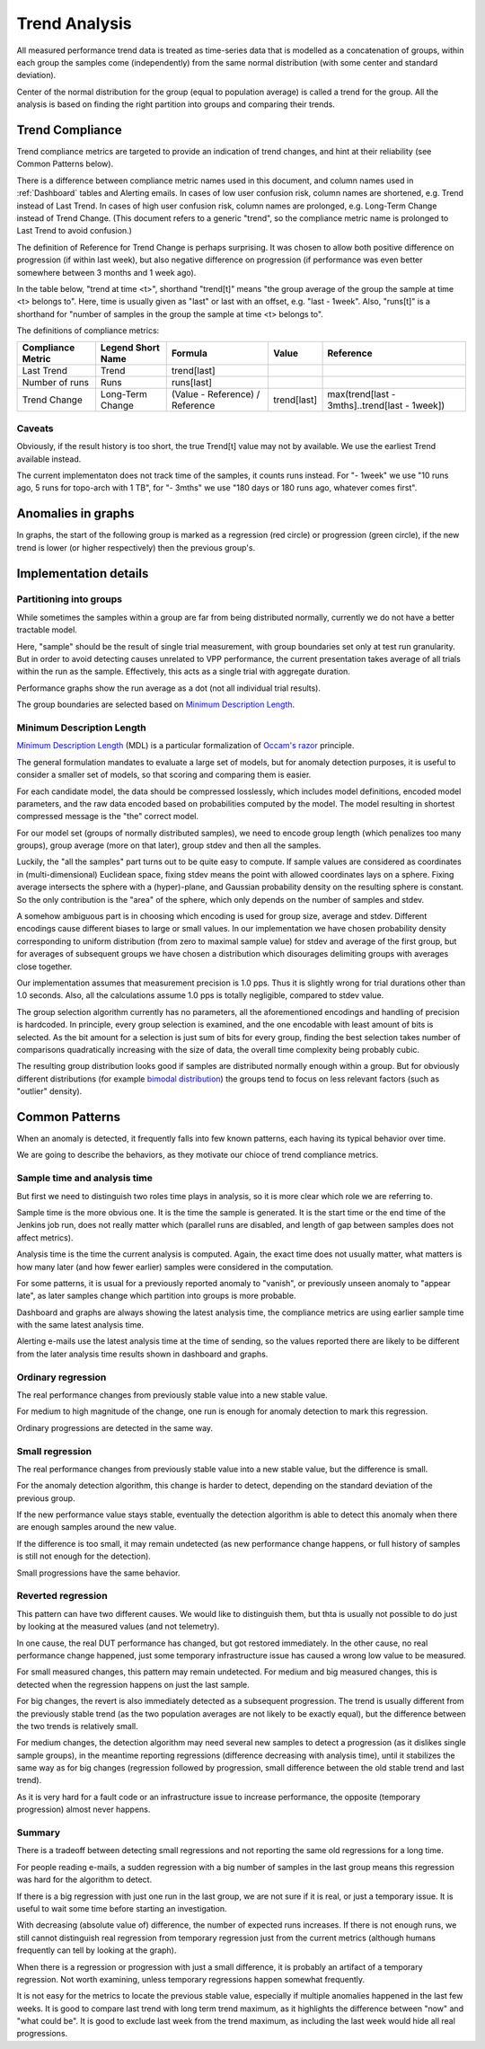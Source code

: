 Trend Analysis
^^^^^^^^^^^^^^

All measured performance trend data is treated as time-series data
that is modelled as a concatenation of groups,
within each group the samples come (independently) from
the same normal distribution (with some center and standard deviation).

Center of the normal distribution for the group (equal to population average)
is called a trend for the group.
All the analysis is based on finding the right partition into groups
and comparing their trends.

Trend Compliance
~~~~~~~~~~~~~~~~

.. _Trend_Compliance:

Trend compliance metrics are targeted to provide an indication of trend
changes, and hint at their reliability (see Common Patterns below).

There is a difference between compliance metric names used in this document,
and column names used in :ref:`Dashboard` tables and Alerting emails.
In cases of low user confusion risk, column names are shortened,
e.g. Trend instead of Last Trend.
In cases of high user confusion risk, column names are prolonged,
e.g. Long-Term Change instead of Trend Change.
(This document refers to a generic "trend",
so the compliance metric name is prolonged to Last Trend to avoid confusion.)

The definition of Reference for Trend Change is perhaps surprising.
It was chosen to allow both positive difference on progression
(if within last week), but also negative difference on progression
(if performance was even better somewhere between 3 months and 1 week ago).

In the table below, "trend at time <t>", shorthand "trend[t]"
means "the group average of the group the sample at time <t> belongs to".
Here, time is usually given as "last" or last with an offset,
e.g. "last - 1week".
Also, "runs[t]" is a shorthand for "number of samples in the group
the sample at time <t> belongs to".

The definitions of compliance metrics:

+-------------------+-------------------+---------------------------------+-------------+-----------------------------------------------+
| Compliance Metric | Legend Short Name | Formula                         | Value       | Reference                                     |
+===================+===================+=================================+=============+===============================================+
| Last Trend        | Trend             | trend[last]                     |             |                                               |
+-------------------+-------------------+---------------------------------+-------------+-----------------------------------------------+
| Number of runs    | Runs              | runs[last]                      |             |                                               |
+-------------------+-------------------+---------------------------------+-------------+-----------------------------------------------+
| Trend Change      | Long-Term Change  | (Value - Reference) / Reference | trend[last] | max(trend[last - 3mths]..trend[last - 1week]) |
+-------------------+-------------------+---------------------------------+-------------+-----------------------------------------------+

Caveats
-------

Obviously, if the result history is too short, the true Trend[t] value
may not by available. We use the earliest Trend available instead.

The current implementaton does not track time of the samples,
it counts runs instead.
For "- 1week" we use "10 runs ago, 5 runs for topo-arch with 1 TB",
for "- 3mths" we use "180 days or 180 runs ago, whatever comes first".

Anomalies in graphs
~~~~~~~~~~~~~~~~~~~

In graphs, the start of the following group is marked
as a regression (red circle) or progression (green circle),
if the new trend is lower (or higher respectively)
then the previous group's.

Implementation details
~~~~~~~~~~~~~~~~~~~~~~

Partitioning into groups
------------------------

While sometimes the samples within a group are far from being
distributed normally, currently we do not have a better tractable model.

Here, "sample" should be the result of single trial measurement,
with group boundaries set only at test run granularity.
But in order to avoid detecting causes unrelated to VPP performance,
the current presentation takes average of all trials
within the run as the sample.
Effectively, this acts as a single trial with aggregate duration.

Performance graphs show the run average as a dot
(not all individual trial results).

The group boundaries are selected based on `Minimum Description Length`_.

Minimum Description Length
--------------------------

`Minimum Description Length`_ (MDL) is a particular formalization
of `Occam's razor`_ principle.

The general formulation mandates to evaluate a large set of models,
but for anomaly detection purposes, it is useful to consider
a smaller set of models, so that scoring and comparing them is easier.

For each candidate model, the data should be compressed losslessly,
which includes model definitions, encoded model parameters,
and the raw data encoded based on probabilities computed by the model.
The model resulting in shortest compressed message is the "the" correct model.

For our model set (groups of normally distributed samples),
we need to encode group length (which penalizes too many groups),
group average (more on that later), group stdev and then all the samples.

Luckily, the "all the samples" part turns out to be quite easy to compute.
If sample values are considered as coordinates in (multi-dimensional)
Euclidean space, fixing stdev means the point with allowed coordinates
lays on a sphere. Fixing average intersects the sphere with a (hyper)-plane,
and Gaussian probability density on the resulting sphere is constant.
So the only contribution is the "area" of the sphere, which only depends
on the number of samples and stdev.

A somehow ambiguous part is in choosing which encoding
is used for group size, average and stdev.
Different encodings cause different biases to large or small values.
In our implementation we have chosen probability density
corresponding to uniform distribution (from zero to maximal sample value)
for stdev and average of the first group,
but for averages of subsequent groups we have chosen a distribution
which disourages delimiting groups with averages close together.

Our implementation assumes that measurement precision is 1.0 pps.
Thus it is slightly wrong for trial durations other than 1.0 seconds.
Also, all the calculations assume 1.0 pps is totally negligible,
compared to stdev value.

The group selection algorithm currently has no parameters,
all the aforementioned encodings and handling of precision is hardcoded.
In principle, every group selection is examined, and the one encodable
with least amount of bits is selected.
As the bit amount for a selection is just sum of bits for every group,
finding the best selection takes number of comparisons
quadratically increasing with the size of data,
the overall time complexity being probably cubic.

The resulting group distribution looks good
if samples are distributed normally enough within a group.
But for obviously different distributions (for example `bimodal distribution`_)
the groups tend to focus on less relevant factors (such as "outlier" density).

Common Patterns
~~~~~~~~~~~~~~~

When an anomaly is detected, it frequently falls into few known patterns,
each having its typical behavior over time.

We are going to describe the behaviors,
as they motivate our chioce of trend compliance metrics.

Sample time and analysis time
-----------------------------

But first we need to distinguish two roles time plays in analysis,
so it is more clear which role we are referring to.

Sample time is the more obvious one.
It is the time the sample is generated.
It is the start time or the end time of the Jenkins job run,
does not really matter which (parallel runs are disabled,
and length of gap between samples does not affect metrics).

Analysis time is the time the current analysis is computed.
Again, the exact time does not usually matter,
what matters is how many later (and how fewer earlier) samples
were considered in the computation.

For some patterns, it is usual for a previously reported
anomaly to "vanish", or previously unseen anomaly to "appear late",
as later samples change which partition into groups is more probable.

Dashboard and graphs are always showing the latest analysis time,
the compliance metrics are using earlier sample time
with the same latest analysis time.

Alerting e-mails use the latest analysis time at the time of sending,
so the values reported there are likely to be different
from the later analysis time results shown in dashboard and graphs.

Ordinary regression
-------------------

The real performance changes from previously stable value
into a new stable value.

For medium to high magnitude of the change, one run
is enough for anomaly detection to mark this regression.

Ordinary progressions are detected in the same way.

Small regression
----------------

The real performance changes from previously stable value
into a new stable value, but the difference is small.

For the anomaly detection algorithm, this change is harder to detect,
depending on the standard deviation of the previous group.

If the new performance value stays stable, eventually
the detection algorithm is able to detect this anomaly
when there are enough samples around the new value.

If the difference is too small, it may remain undetected
(as new performance change happens, or full history of samples
is still not enough for the detection).

Small progressions have the same behavior.

Reverted regression
-------------------

This pattern can have two different causes.
We would like to distinguish them, but thta is usually
not possible to do just by looking at the measured values (and not telemetry).

In one cause, the real DUT performance has changed,
but got restored immediately.
In the other cause, no real performance change happened,
just some temporary infrastructure issue
has caused a wrong low value to be measured.

For small measured changes, this pattern may remain undetected.
For medium and big measured changes, this is detected when the regression
happens on just the last sample.

For big changes, the revert is also immediately detected
as a subsequent progression. The trend is usually different
from the previously stable trend (as the two population averages
are not likely to be exactly equal), but the difference
between the two trends is relatively small.

For medium changes, the detection algorithm may need several new samples
to detect a progression (as it dislikes single sample groups),
in the meantime reporting regressions (difference decreasing
with analysis time), until it stabilizes the same way as for big changes
(regression followed by progression, small difference
between the old stable trend and last trend).

As it is very hard for a fault code or an infrastructure issue
to increase performance, the opposite (temporary progression)
almost never happens.

Summary
-------

There is a tradeoff between detecting small regressions
and not reporting the same old regressions for a long time.

For people reading e-mails, a sudden regression with a big number of samples
in the last group means this regression was hard for the algorithm to detect.

If there is a big regression with just one run in the last group,
we are not sure if it is real, or just a temporary issue.
It is useful to wait some time before starting an investigation.

With decreasing (absolute value of) difference, the number of expected runs
increases. If there is not enough runs, we still cannot distinguish
real regression from temporary regression just from the current metrics
(although humans frequently can tell by looking at the graph).

When there is a regression or progression with just a small difference,
it is probably an artifact of a temporary regression.
Not worth examining, unless temporary regressions happen somewhat frequently.

It is not easy for the metrics to locate the previous stable value,
especially if multiple anomalies happened in the last few weeks.
It is good to compare last trend with long term trend maximum,
as it highlights the difference between "now" and "what could be".
It is good to exclude last week from the trend maximum,
as including the last week would hide all real progressions.

.. _Minimum Description Length: https://en.wikipedia.org/wiki/Minimum_description_length
.. _Occam's razor: https://en.wikipedia.org/wiki/Occam%27s_razor
.. _bimodal distribution: https://en.wikipedia.org/wiki/Bimodal_distribution
